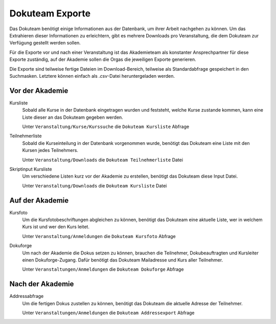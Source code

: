 Dokuteam Exporte
================

Das Dokuteam benötigt einige Informationen aus der Datenbank, um ihrer Arbeit
nachgehen zu können. Um das Extrahieren dieser Informationen zu erleichtern,
gibt es mehrere Downloads pro Veranstaltung, die dem Dokuteam zur Verfügung
gestellt werden sollen.

Für die Exporte vor und nach einer Veranstaltung ist das Akademieteam als
konstanter Ansprechpartner für diese Exporte zuständig, auf der Akademie
sollen die Orgas die jeweiligen Exporte generieren.

Die Exporte sind teilweise fertige Dateien im Download-Bereich, teilweise
als Standardabfrage gespeichert in den Suchmasken. Letztere können einfach als
`.csv`-Datei heruntergeladen werden.

Vor der Akademie
----------------

Kursliste
    Sobald alle Kurse in der Datenbank eingetragen wurden und feststeht, welche
    Kurse zustande kommen, kann eine Liste dieser an das Dokuteam gegeben werden.

    Unter ``Veranstaltung/Kurse/Kurssuche`` die ``Dokuteam Kursliste`` Abfrage

Teilnehmerliste
    Sobald die Kurseinteilung in der Datenbank vorgenommen wurde, benötigt das
    Dokuteam eine Liste mit den Kursen jedes Teilnehmers.

    Unter ``Veranstaltung/Downloads`` die ``Dokuteam Teilnehmerliste`` Datei

Skriptinput Kursliste
    Um verschiedene Listen kurz vor der Akademie zu erstellen, benötigt das
    Dokuteam diese Input Datei.

    Unter ``Veranstaltung/Downloads`` die ``Dokuteam Kursliste`` Datei

Auf der Akademie
----------------

Kursfoto
    Um die Kursfotobeschriftungen abgleichen zu können, benötigt das Dokuteam
    eine aktuelle Liste, wer in welchem Kurs ist und wer den Kurs leitet.

    Unter ``Veranstaltung/Anmeldungen`` die ``Dokuteam Kursfoto`` Abfrage

Dokuforge
    Um nach der Akademie die Dokus setzen zu können, brauchen die Teilnehmer,
    Dokubeauftragten und Kursleiter einen Dokuforge-Zugang. Dafür benötigt das
    Dokuteam Mailadresse und Kurs aller Teilnehmer.

    Unter ``Veranstaltungen/Anmeldungen`` die ``Dokuteam Dokuforge`` Abfrage

Nach der Akademie
-----------------

Addressabfrage
    Um die fertigen Dokus zustellen zu können, benötigt das Dokuteam die
    aktuelle Adresse der Teilnehmer.

    Unter ``Veranstaltungen/Anmeldungen`` die ``Dokuteam Addressexport`` Abfrage


